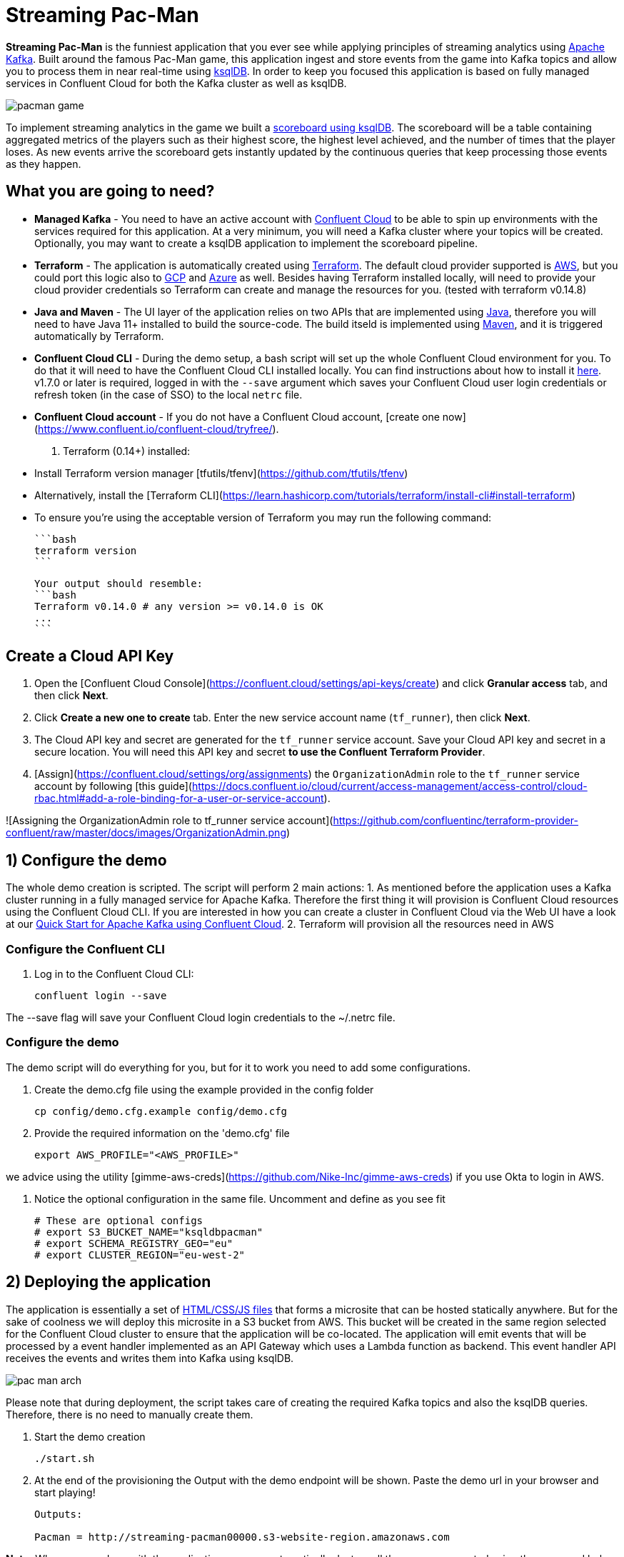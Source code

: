 = Streaming Pac-Man

:imagesdir: images/

*Streaming Pac-Man* is the funniest application that you ever see while applying principles of streaming analytics using https://kafka.apache.org[Apache Kafka]. Built around the famous Pac-Man game, this application ingest and store events from the game into Kafka topics and allow you to process them in near real-time using https://ksqldb.io/[ksqlDB]. In order to keep you focused this application is based on fully managed services in Confluent Cloud for both the Kafka cluster as well as ksqlDB.

image::pacman-game.png[]

To implement streaming analytics in the game we built a  link:statements.sql[scoreboard using ksqlDB]. The scoreboard will be a table containing aggregated metrics of the players such as their highest score, the highest level achieved, and the number of times that the player loses. As new events arrive the scoreboard gets instantly updated by the continuous queries that keep processing those events as they happen.

== What you are going to need?

* *Managed Kafka* - You need to have an active account with https://www.confluent.io/confluent-cloud/[Confluent Cloud] to be able to spin up environments with the services required for this application. At a very minimum, you will need a Kafka cluster where your topics will be created. Optionally, you may want to create a ksqlDB application to implement the scoreboard pipeline.
* *Terraform* - The application is automatically created using https://www.terraform.io[Terraform]. The default cloud provider supported is https://aws.amazon.com[AWS], but you could port this logic also to https://cloud.google.com[GCP] and https://azure.microsoft.com[Azure] as well. Besides having Terraform installed locally, will need to provide your cloud provider credentials so Terraform can create and manage the resources for you. (tested with terraform v0.14.8)
* *Java and Maven* - The UI layer of the application relies on two APIs that are implemented using https://openjdk.java.net/[Java], therefore you will need to have Java 11+ installed to build the source-code. The build itseld is implemented using https://maven.apache.org/[Maven], and it is triggered automatically by Terraform.
* *Confluent Cloud CLI* - During the demo setup, a bash script will set up the whole Confluent Cloud environment for you. To do that it will need to have the Confluent Cloud CLI installed locally. You can find instructions about how to install it https://docs.confluent.io/current/cloud/cli/index.html[here]. v1.7.0 or later is required, logged in with the ``--save`` argument which saves your Confluent Cloud user login credentials or refresh token (in the case of SSO) to the local ``netrc`` file.
* *Confluent Cloud account* - If you do not have a Confluent Cloud account, [create one now](https://www.confluent.io/confluent-cloud/tryfree/). 
2.  Terraform (0.14+) installed:
    * Install Terraform version manager [tfutils/tfenv](https://github.com/tfutils/tfenv)
    * Alternatively, install the [Terraform CLI](https://learn.hashicorp.com/tutorials/terraform/install-cli#install-terraform)
    * To ensure you're using the acceptable version of Terraform you may run the following command:

        ```bash
        terraform version
        ```
    
        Your output should resemble:
        ```bash
        Terraform v0.14.0 # any version >= v0.14.0 is OK
        ...
        ```

## Create a Cloud API Key

1. Open the [Confluent Cloud Console](https://confluent.cloud/settings/api-keys/create) and click **Granular access** tab, and then click **Next**.
2. Click **Create a new one to create** tab. Enter the new service account name (`tf_runner`), then click **Next**.
3. The Cloud API key and secret are generated for the `tf_runner` service account. Save your Cloud API key and secret in a secure location. You will need this API key and secret **to use the Confluent Terraform Provider**.
4. [Assign](https://confluent.cloud/settings/org/assignments) the `OrganizationAdmin` role to the `tf_runner` service account by following [this guide](https://docs.confluent.io/cloud/current/access-management/access-control/cloud-rbac.html#add-a-role-binding-for-a-user-or-service-account).

![Assigning the OrganizationAdmin role to tf_runner service account](https://github.com/confluentinc/terraform-provider-confluent/raw/master/docs/images/OrganizationAdmin.png)


== 1) Configure the demo

The whole demo creation is scripted. The script will perform 2 main actions:
1. As mentioned before the application uses a Kafka cluster running in a fully managed service for Apache Kafka. Therefore the first thing it will provision is Confluent Cloud resources using the Confluent Cloud CLI. If you are interested in how you can create a cluster in Confluent Cloud via the Web UI have a look at our https://docs.confluent.io/current/quickstart/cloud-quickstart/index.html[Quick Start for Apache Kafka using Confluent Cloud].
2. Terraform will provision all the resources need in AWS

=== Configure the Confluent CLI

1. Log in to the Confluent Cloud CLI:
+
[source,bash]
----
confluent login --save
----

The --save flag will save your Confluent Cloud login credentials to the ~/.netrc file.

=== Configure the demo
The demo script will do everything for you, but for it to work you need to add some configurations.


1. Create the demo.cfg file using the example provided in the config folder
+
[source,bash]
----
cp config/demo.cfg.example config/demo.cfg
----

2. Provide the required information on the 'demo.cfg' file
+
[source,bash]
----
export AWS_PROFILE="<AWS_PROFILE>"
----

we advice using the utility [gimme-aws-creds](https://github.com/Nike-Inc/gimme-aws-creds) if you use Okta to login in AWS.

3. Notice the optional configuration in the same file. Uncomment and define as you see fit
+
[source,bash]
----
# These are optional configs
# export S3_BUCKET_NAME="ksqldbpacman"
# export SCHEMA_REGISTRY_GEO="eu"
# export CLUSTER_REGION="eu-west-2"
----


== 2) Deploying the application

The application is essentially a set of link:pacman/[HTML/CSS/JS files] that forms a microsite that can be hosted statically anywhere. But for the sake of coolness we will deploy this microsite in a S3 bucket from AWS. This bucket will be created in the same region selected for the Confluent Cloud cluster to ensure that the application will be co-located. The application will emit events that will be processed by a event handler implemented as an API Gateway which uses a Lambda function as backend. This event handler API receives the events and writes them into Kafka using ksqlDB.

image::pac-man-arch.png[align="left"]

Please note that during deployment, the script takes care of creating the required Kafka topics and also the ksqlDB queries. Therefore, there is no need to manually create them.

1. Start the demo creation
+
[source,bash]
----
./start.sh
----

2. At the end of the provisioning the Output with the demo endpoint will be shown. Paste the demo url in your browser and start playing!
+
[source,bash]
----
Outputs:

Pacman = http://streaming-pacman00000.s3-website-region.amazonaws.com
----

*Note:* When you are done with the application, you can automatically destroy all the resources created using the command below:

[source,bash]
----
./stop.sh
----

== 3) The scoreboard
The scoreboard can be visualized in real time by clicking on the *SCOREBOARD* link in the pacman game (top right corner). Who will be the best player?

image::scoreboard.png[]


== 4) Looking under the hood

When users play with the Pac-Man game two types of events will be generated. One is called *User Game* and contains the data about the user's current game such as their score, current level, and the number of lives. The other is called *User Losses* and as the name implies contains data about whether the user lose in the game. To build a scoreboard out of this a streaming analytics pipeline will be created to transform these raw events into a table with the scoreboard that is updated in near real-time.

image::pipeline.png[]

To implement the pipeline we use ksqlDB. The link:statements.sql[code for this pipeline has been written for you] and it was automatically deployed  into a fully managed ksqlDB Server. 

=== the Scoreboard logic
ksqlDB supports link:https://docs.ksqldb.io/en/0.14.0-ksqldb/concepts/queries/pull/[Pull queries], where you can get the latest value for a given key. The pacman app uses this feature in order to show you the scoreboard, with a simple trick:

1. A first request is sent to get the SET of all user_id of the players. This collection of strings is calculated in real-time by ksqlDB continously, using a COLLECT_SET aggregated function, as you can see in the link:statements.sql[statements.sql]). By using a constant as the key for aggregation we are effectively creating an aggregation for all the events in the stream. We can then use this constant string as key in our pull query
+
[source,sql]
----
SELECT HIGHEST_SCORE_VALUE, USERS_SET_VALUE FROM SUMMARY_STATS WHERE SUMMARY_KEY='SUMMARY_KEY';
----


2. A query to the scoreboard is sent using the list retrieved with the first api call in the IN where clause: 
+
[source,sql]
----
select USER, HIGHEST_SCORE, HIGHEST_LEVEL, TOTAL_LOSSES from STATS_PER_USER WHERE USER IN (${userListCsv});
----

== Troubleshooting

If you face issues in the pacman app, try open the developer tools of your browser and watch what errors are in the console.
If you see a CORS related issue, check your user in AWS IAM, we have seen issues were missing permission would result is this issues. The solution is to add your user to the relevat Groups.

== License

This project is licensed under the link:LICENSE[Apache 2.0 License.]

== Previous Pacman Demo

Are you looking for the previous version of this demo? You can find it here: https://github.com/confluentinc/demo-scene/releases/tag/pacman-v1.0